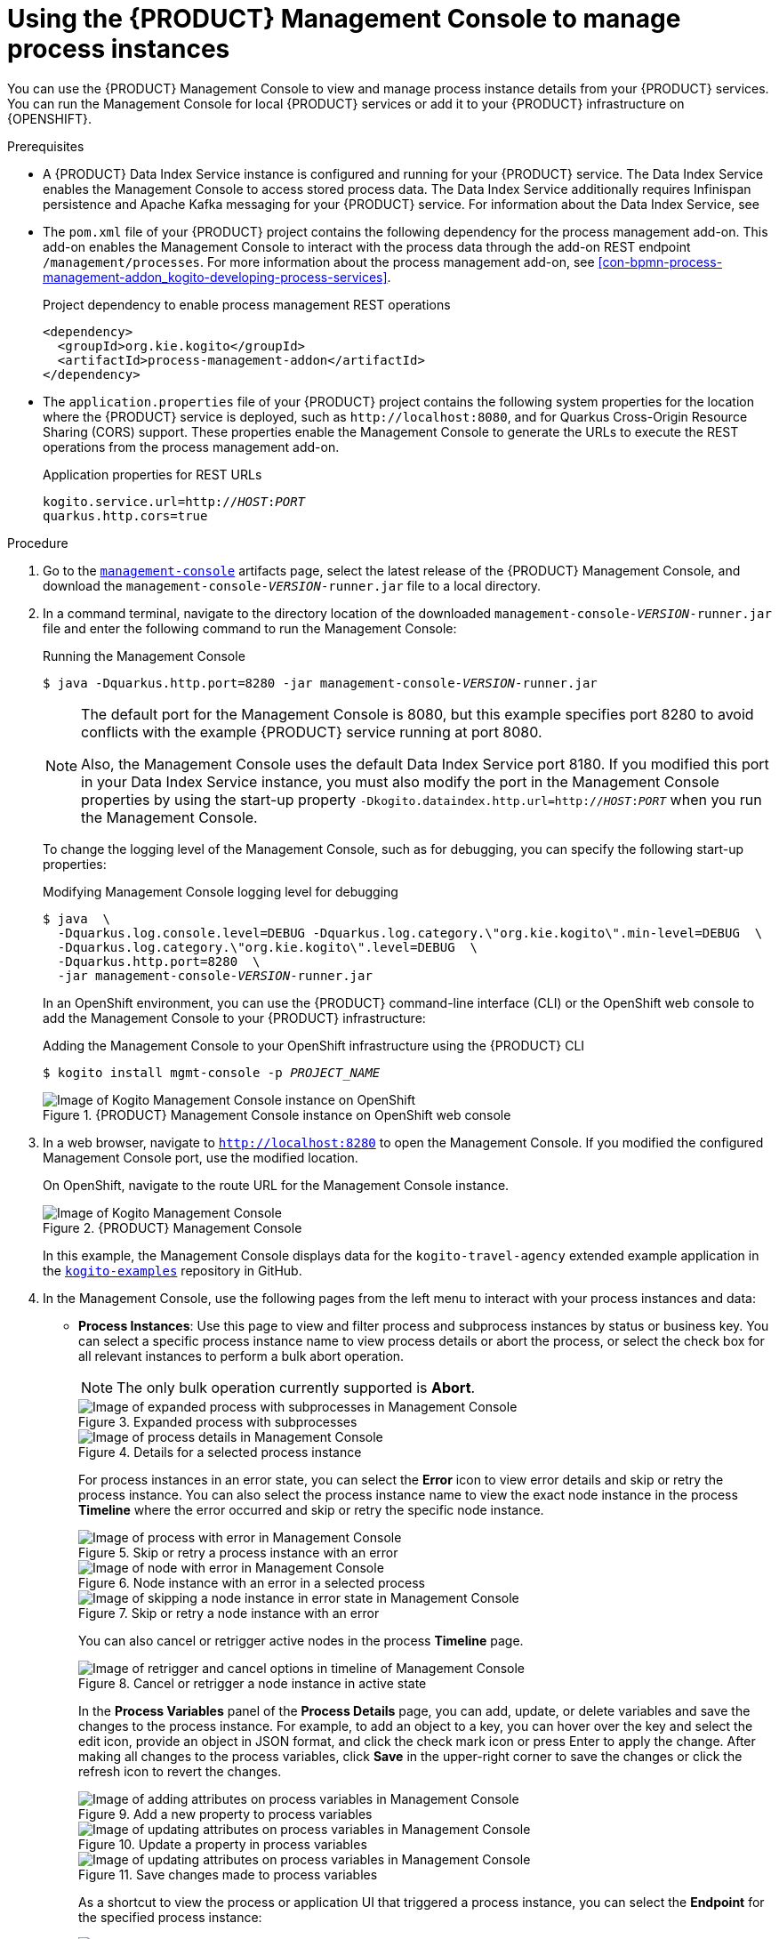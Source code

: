 [id='proc-management-console-using_{context}']
= Using the {PRODUCT} Management Console to manage process instances

You can use the {PRODUCT} Management Console to view and manage process instance details from your {PRODUCT} services. You can run the Management Console for local {PRODUCT} services or add it to your {PRODUCT} infrastructure on {OPENSHIFT}.

.Prerequisites
* A {PRODUCT} Data Index Service instance is configured and running for your {PRODUCT} service. The Data Index Service enables the Management Console to access stored process data. The Data Index Service additionally requires Infinispan persistence and Apache Kafka messaging for your {PRODUCT} service. For information about the Data Index Service, see
ifdef::KOGITO[]
{URL_CONFIGURING_KOGITO}#con-data-index-service_kogito-configuring[_{CONFIGURING_KOGITO}_].
endif::[]
ifdef::KOGITO-COMM[]
xref:con-data-index-service_kogito-configuring[].
endif::[]
* The `pom.xml` file of your {PRODUCT} project contains the following dependency for the process management add-on. This add-on enables the Management Console to interact with the process data through the add-on REST endpoint `/management/processes`. For more information about the process management add-on, see xref:con-bpmn-process-management-addon_kogito-developing-process-services[].
+
.Project dependency to enable process management REST operations
[source,xml]
----
<dependency>
  <groupId>org.kie.kogito</groupId>
  <artifactId>process-management-addon</artifactId>
</dependency>
----
* The `application.properties` file of your {PRODUCT} project contains the following system properties for the location where the {PRODUCT} service is deployed, such as `\http://localhost:8080`, and for Quarkus Cross-Origin Resource Sharing (CORS) support. These properties enable the Management Console to generate the URLs to execute the REST operations from the process management add-on.
+
.Application properties for REST URLs
[source,subs="+quotes"]
----
kogito.service.url=http://__HOST__:__PORT__
quarkus.http.cors=true
----

.Procedure
. Go to the https://repository.jboss.org/org/kie/kogito/management-console/[`management-console`] artifacts page, select the latest release of the {PRODUCT} Management Console, and download the `management-console-__VERSION__-runner.jar` file to a local directory.
. In a command terminal, navigate to the directory location of the downloaded `management-console-__VERSION__-runner.jar` file and enter the following command to run the Management Console:
+
--
.Running the Management Console
[source,subs="+quotes"]
----
$ java -Dquarkus.http.port=8280 -jar management-console-__VERSION__-runner.jar
----

[NOTE]
====
The default port for the Management Console is 8080, but this example specifies port 8280 to avoid conflicts with the example {PRODUCT} service running at port 8080.

Also, the Management Console uses the default Data Index Service port 8180. If you modified this port in your Data Index Service instance, you must also modify the port in the Management Console properties by using the start-up property `-Dkogito.dataindex.http.url=http://__HOST__:__PORT__` when you run the Management Console.
====

To change the logging level of the Management Console, such as for debugging, you can specify the following start-up properties:

.Modifying Management Console logging level for debugging
[source,subs="+quotes"]
----
$ java  \
  -Dquarkus.log.console.level=DEBUG -Dquarkus.log.category.\"org.kie.kogito\".min-level=DEBUG  \
  -Dquarkus.log.category.\"org.kie.kogito\".level=DEBUG  \
  -Dquarkus.http.port=8280  \
  -jar management-console-__VERSION__-runner.jar
----

In an OpenShift environment, you can use the {PRODUCT} command-line interface (CLI) or the OpenShift web console to add the Management Console to your {PRODUCT} infrastructure:

.Adding the Management Console to your OpenShift infrastructure using the {PRODUCT} CLI
[source,subs="+quotes"]
----
$ kogito install mgmt-console -p __PROJECT_NAME__
----

.{PRODUCT} Management Console instance on OpenShift web console
image::kogito/openshift/kogito-management-console-instance.png[Image of Kogito Management Console instance on OpenShift]
--
. In a web browser, navigate to `http://localhost:8280` to open the Management Console. If you modified the configured Management Console port, use the modified location.
+
--
On OpenShift, navigate to the route URL for the Management Console instance.

.{PRODUCT} Management Console
image::kogito/bpmn/kogito-management-console.png[Image of Kogito Management Console]

In this example, the Management Console displays data for the `kogito-travel-agency` extended example application in the https://github.com/kiegroup/kogito-examples[`kogito-examples`] repository in GitHub.
--
. In the Management Console, use the following pages from the left menu to interact with your process instances and data:
+
--
* *Process Instances*: Use this page to view and filter process and subprocess instances by status or business key. You can select a specific process instance name to view process details or abort the process, or select the check box for all relevant instances to perform a bulk abort operation.
+
NOTE: The only bulk operation currently supported is *Abort*.

+
.Expanded process with subprocesses
image::kogito/bpmn/kogito-management-console-subprocesses.png[Image of expanded process with subprocesses in Management Console]
+
.Details for a selected process instance
image::kogito/bpmn/kogito-management-console-process-details.png[Image of process details in Management Console]
+
For process instances in an error state, you can select the *Error* icon to view error details and skip or retry the process instance. You can also select the process instance name to view the exact node instance in the process *Timeline* where the error occurred and skip or retry the specific node instance.
+
.Skip or retry a process instance with an error
image::kogito/bpmn/kogito-management-console-process-error.png[Image of process with error in Management Console]
+
.Node instance with an error in a selected process
image::kogito/bpmn/kogito-management-console-node-error.png[Image of node with error in Management Console]
+
.Skip or retry a node instance with an error
image::kogito/bpmn/kogito-management-console-node-error-skip.png[Image of skipping a node instance in error state in Management Console]
+
You can also cancel or retrigger active nodes in the process *Timeline* page.
+
.Cancel or retrigger a node instance in active state
image::kogito/bpmn/kogito-management-console-node-cancel-retrigger.png[Image of retrigger and cancel options in timeline of Management Console]
+
In the *Process Variables* panel of the *Process Details* page, you can add, update, or delete variables and save the changes to the process instance. For example, to add an object to a key, you can hover over the key and select the edit icon, provide an object in JSON format, and click the check mark icon or press Enter to apply the change. After making all changes to the process variables, click *Save* in the upper-right corner to save the changes or click the refresh icon to revert the changes.
+
.Add a new property to process variables
image::kogito/bpmn/kogito-management-console-variables-add-attribute.png[Image of adding attributes on process variables in Management Console]
+
.Update a property in process variables
image::kogito/bpmn/kogito-management-console-variables-update-attribute.png[Image of updating attributes on process variables in Management Console]
+
.Save changes made to process variables
image::kogito/bpmn/kogito-management-console-variables-save-changes.png[Image of updating attributes on process variables in Management Console]
+
As a shortcut to view the process or application UI that triggered a process instance, you can select the *Endpoint* for the specified process instance:
+
.Process instance endpoint
image::kogito/bpmn/kogito-management-console-process-endpoint.png[Image of process instance endpoint in Management Console]

* *Domain Explorer*: Use this page to view data that is generated from your process instances in the available {PRODUCT} services, or _domains_, such as the `Travels` and `VisaApplications` domains in this example. You can also refine which columns for the listed domain data are displayed based on available attributes, such as the `approved`, `country`, or `nationality` attributes in this example.
+
.Domain explorer with available domains
image::kogito/bpmn/kogito-management-console-domain-explorer.png[Image of domain explorer in Management Console]
+
.VisaApplications domain data
image::kogito/bpmn/kogito-management-console-domain-explorer-visa-domain-data.png[Image of filters for VisaApplications domain in Management Console]
+
.Attributes for refining VisaApplications domain data columns
image::kogito/bpmn/kogito-management-console-domain-explorer-visas-attributes.png[Image of attributes for VisaApplications domain data in Management Console]
+
.Refined columns for VisaApplications domain data
image::kogito/bpmn/kogito-management-console-domain-explorer-visas-sorted-data.png[Image of sorted data for VisaApplications domain in Management Console]
+
.Fields to filter VisaApplications domain data
image::kogito/bpmn/kogito-management-console-domain-explorer-visas-select-filter-field.png[Image of select filter field for VisaApplications domain in Management Console]
+
.Operators to filter VisaApplications domain data
image::kogito/bpmn/kogito-management-console-domain-explorer-visas-select-filter-operator.png[Image of select filter operator for VisaApplications domain in Management Console]
+
.Sample value to filter VisaApplications domain data
image::kogito/bpmn/kogito-management-console-domain-explorer-visas-enter-filter-text.png[Image of select filter text for VisaApplications domain in Management Console]
+
.Filtered results
image::kogito/bpmn/kogito-management-console-domain-explorer-visas-filter-results.png[Image of filter results for VisaApplications domain in Management Console]
+
.Sorted results
image::kogito/bpmn/kogito-management-console-domain-explorer-visas-sorting-results.png[Image of sorting results for VisaApplications domain in Management Console]
--

